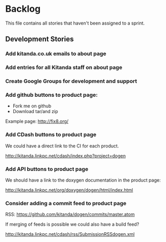 * Backlog

This file contains all stories that haven't been assigned to a sprint.

** Development Stories

*** Add kitanda.co.uk emails to about page
*** Add entries for all Kitanda staff on about page
*** Create Google Groups for development and support
*** Add github buttons to product page:

- Fork me on github
- Download tar/and zip

Example page: http://fix8.org/

*** Add CDash buttons to product page

We could have a direct link to the CI for each product.

http://kitanda.linkpc.net/cdash/index.php?project=dogen

*** Add API buttons to product page

We should have a link to the doxygen documentation in the product
page:

http://kitanda.linkpc.net/org/doxygen/dogen/html/index.html

*** Consider adding a commit feed to product page

RSS: https://github.com/kitanda/dogen/commits/master.atom

If merging of feeds is possible we could also have a build feed?

http://kitanda.linkpc.net/cdash/rss/SubmissionRSSdogen.xml
